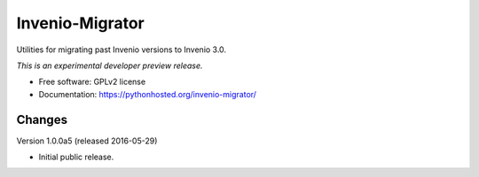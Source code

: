 ..
    This file is part of Invenio.
    Copyright (C) 2016 CERN.

    Invenio is free software; you can redistribute it
    and/or modify it under the terms of the GNU General Public License as
    published by the Free Software Foundation; either version 2 of the
    License, or (at your option) any later version.

    Invenio is distributed in the hope that it will be
    useful, but WITHOUT ANY WARRANTY; without even the implied warranty of
    MERCHANTABILITY or FITNESS FOR A PARTICULAR PURPOSE.  See the GNU
    General Public License for more details.

    You should have received a copy of the GNU General Public License
    along with Invenio; if not, write to the
    Free Software Foundation, Inc., 59 Temple Place, Suite 330, Boston,
    MA 02111-1307, USA.

    In applying this license, CERN does not
    waive the privileges and immunities granted to it by virtue of its status
    as an Intergovernmental Organization or submit itself to any jurisdiction.

==================
 Invenio-Migrator
==================

.. image:: https://img.shields.io/travis/inveniosoftware/invenio-migrator.svg
        :target: https://travis-ci.org/inveniosoftware/invenio-migrator

.. image:: https://img.shields.io/coveralls/inveniosoftware/invenio-migrator.svg
        :target: https://coveralls.io/r/inveniosoftware/invenio-migrator

.. image:: https://img.shields.io/github/tag/inveniosoftware/invenio-migrator.svg
        :target: https://github.com/inveniosoftware/invenio-migrator/releases

.. image:: https://img.shields.io/pypi/dm/invenio-migrator.svg
        :target: https://pypi.python.org/pypi/invenio-migrator

.. image:: https://img.shields.io/github/license/inveniosoftware/invenio-migrator.svg
        :target: https://github.com/inveniosoftware/invenio-migrator/blob/master/LICENSE


Utilities for migrating past Invenio versions to Invenio 3.0.

*This is an experimental developer preview release.*

* Free software: GPLv2 license
* Documentation: https://pythonhosted.org/invenio-migrator/


..
    This file is part of Invenio.
    Copyright (C) 2016 CERN.

    Invenio is free software; you can redistribute it
    and/or modify it under the terms of the GNU General Public License as
    published by the Free Software Foundation; either version 2 of the
    License, or (at your option) any later version.

    Invenio is distributed in the hope that it will be
    useful, but WITHOUT ANY WARRANTY; without even the implied warranty of
    MERCHANTABILITY or FITNESS FOR A PARTICULAR PURPOSE.  See the GNU
    General Public License for more details.

    You should have received a copy of the GNU General Public License
    along with Invenio; if not, write to the
    Free Software Foundation, Inc., 59 Temple Place, Suite 330, Boston,
    MA 02111-1307, USA.

    In applying this license, CERN does not
    waive the privileges and immunities granted to it by virtue of its status
    as an Intergovernmental Organization or submit itself to any jurisdiction.


Changes
=======

Version 1.0.0a5 (released 2016-05-29)

- Initial public release.


